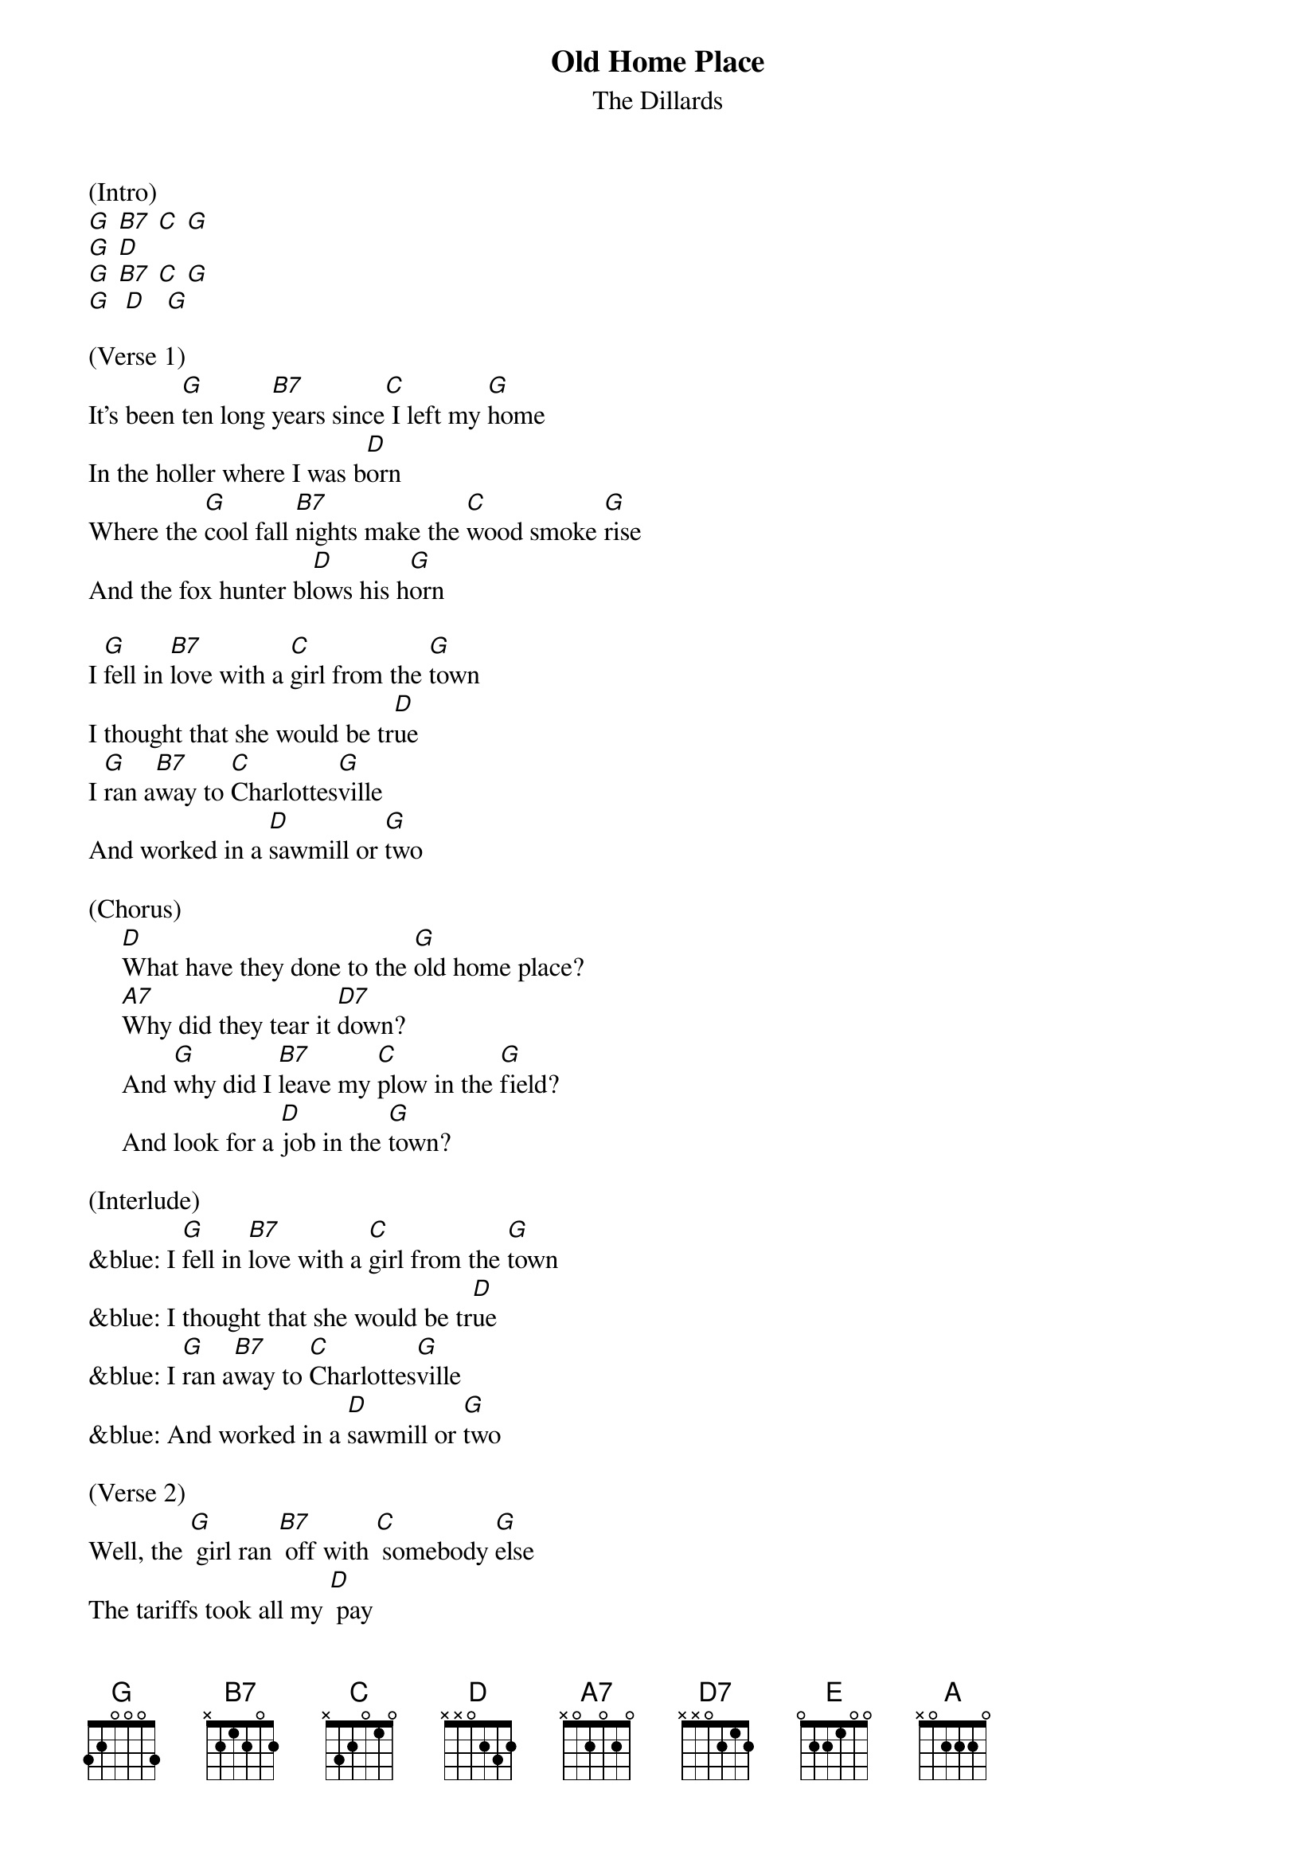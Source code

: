 {t: Old Home Place}
{st: The Dillards}

(Intro)
[G] [B7] [C] [G]
[G] [D]
[G] [B7] [C] [G]
[G]  [D]   [G]

(Verse 1)
It's been [G]ten long [B7]years since[C] I left my [G]home
In the holler where I was b[D]orn
Where the [G]cool fall [B7]nights make the [C]wood smoke [G]rise
And the fox hunter bl[D]ows his h[G]orn

I [G]fell in [B7]love with a [C]girl from the [G]town
I thought that she would be tr[D]ue
I [G]ran a[B7]way to [C]Charlottes[G]ville
And worked in a [D]sawmill or [G]two

(Chorus)
     [D]What have they done to the [G]old home place?
     [A7]Why did they tear it [D7]down?
     And [G]why did I [B7]leave my [C]plow in the [G]field?
     And look for a [D]job in the [G]town?

(Interlude)
&blue: I [G]fell in [B7]love with a [C]girl from the [G]town
&blue: I thought that she would be tr[D]ue
&blue: I [G]ran a[B7]way to [C]Charlottes[G]ville
&blue: And worked in a [D]sawmill or [G]two

(Verse 2)
Well, the [G] girl ran [B7] off with [C] somebody [G]else
The tariffs took all my [D] pay
And [G] here I [B7] stand where the [C] old home [G] stood
Before they [D] took it a[G] way

Now the [G] geese fly [B7] south and the [C] cold wind [G] blows
As I stand here and hang my [D] head
I've [G] lost my [B7] love, I've [C] lost my [G] home
And now I [D] wish that I was [G] dead

(Chorus)
     [D] What have they done to the [G] old home place?
     [A7] Why did they tear it [D7] down?
     And [G] why did I [B7] leave my [C] plow in the [G] field?
     And look for a [D] job in the [G] town?

(Interlude)
&blue: I [G]fell in [B7]love with a [C]girl from the [G]town
&blue: I thought that she would be tr[D]ue
&blue: I [G]ran a[B7]way to [C]Charlottes[G]ville
&blue: And worked in a [D]sawmill or [G]two

(Chorus)
     [D] What have they done to the [G] old home place?
     [A7] Why did they tear it [D7] down?
     And [G] why did I [B7] leave my [C] plow in the [G] field?
     And look for a [D] job in the [G] town?
[E] [D] [A] [D] [A] [A] [G]
